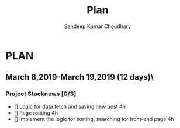 #+TITLE: Plan
#+AUTHOR: Sandeep Kumar Choudhary
#+EMAIL: sandeepchoudhary1507@gmail.com
#+TAGS: read write dev ops task event meeting # Need to be category
* PLAN
** March 8,2019-March 19,2019 (12 days)\
   :PROPERTIES:
   :wpd-sandeepk: 1
   :END:

*** Project Stacknews [0/3]
    :PROPERTIES:
    :ESTIMATED: 8
    :ACTUAL:
    :OWNER: sandeepk
    :ID: DEV.1552226887
    :TASKID: DEV.1552226887
    :END:
    - [] Logic for data fetch and saving new post 4h
    - [] Page routing 4h
    - [] Implement the logic for sorting, searching for front-end page 4h

